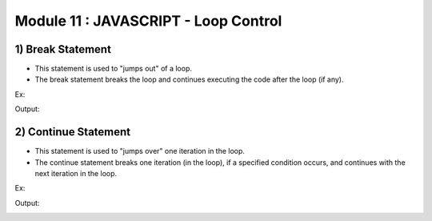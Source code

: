 Module 11 : JAVASCRIPT - Loop Control
=====================================

1) Break Statement
------------------

- This statement is used to "jumps out" of a loop.
- The break statement breaks the loop and continues executing the code after the loop (if any).

Ex:

.. code-block:: HTML
   :linenos:

    <!DOCTYPE html>
    <html>
        <head><title>Techno Dexterous</title>
        </head>
        <body>
        <script>
            for(i=1; i<=10; i++)
            {
                if(i==8)
                {
                    break;	// stop loop
                }
                document.write(i);
                document.write("<br>");
            }
        </script>
    </body>
    </html>

Output:

.. image:: D:/Courses/Javascript_images/break.png
   :width: 300

2) Continue Statement
---------------------

- This statement is used to "jumps over" one iteration in the loop.
- The continue statement breaks one iteration (in the loop), if a specified condition occurs, and continues with the next iteration in the loop.

Ex:

.. code-block:: HTML
   :linenos:

    <!DOCTYPE html>
    <html>
        <head><title>Techno Dexterous</title>
        </head>
        <body>
        <script>
            for(i=1; i<=10; i++)
            {
                if(i==8)
                {
                    continue;	// skip loop
                }
                document.write(i);
                document.write("<br>");
            }
        </script>
    </body>
    </html>

Output:

.. image:: D:/Courses/Javascript_images/continue.png
   :width: 300


